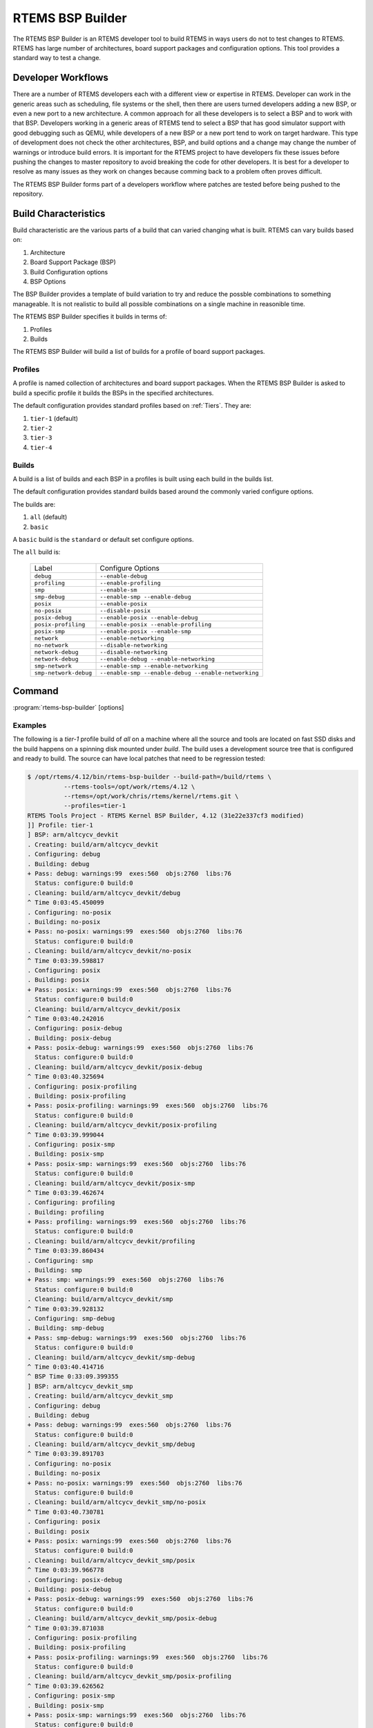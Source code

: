 .. comment SPDX-License-Identifier: CC-BY-SA-4.0

.. comment: Copyright (c) 2017 Chris Johns <chrisj@rtems.org>
.. comment: All rights reserved.

RTEMS BSP Builder
=================

.. index:: Tools, rtems-bsp-builder

The RTEMS BSP Builder is an RTEMS developer tool to build RTEMS in ways users
do not to test changes to RTEMS. RTEMS has large number of architectures, board
support packages and configuration options. This tool provides a standard way
to test a change.

Developer Workflows
-------------------

There are a number of RTEMS developers each with a different view or expertise
in RTEMS. Developer can work in the generic areas such as scheduling, file
systems or the shell, then there are users turned developers adding a new BSP,
or even a new port to a new architecture. A common approach for all these
developers is to select a BSP and to work with that BSP. Developers working in
a generic areas of RTEMS tend to select a BSP that has good simulator support
with good debugging such as QEMU, while developers of a new BSP or a new port
tend to work on target hardware. This type of development does not check the
other architectures, BSP, and build options and a change may change the number
of warnings or introduce build errors. It is important for the RTEMS project to
have developers fix these issues before pushing the changes to master
repository to avoid breaking the code for other developers. It is best for a
developer to resolve as many issues as they work on changes because comming
back to a problem often proves difficult.

The RTEMS BSP Builder forms part of a developers workflow where patches are
tested before being pushed to the repository.

Build Characteristics
---------------------

Build characteristic are the various parts of a build that can varied changing
what is built. RTEMS can vary builds based on:

#. Architecture

#. Board Support Package (BSP)

#. Build Configuration options

#. BSP Options

The BSP Builder provides a template of build variation to try and reduce the
possble combinations to something manageable. It is not realistic to build all
possible combinations on a single machine in reasonible time.

The RTEMS BSP Builder specifies it builds in terms of:

#. Profiles

#. Builds

The RTEMS BSP Builder will build a list of builds for a profile of board
support packages.

Profiles
^^^^^^^^

A profile is named collection of architectures and board support packages. When
the RTEMS BSP Builder is asked to build a specific profile it builds the BSPs
in the specified architectures.

The default configuration provides standard profiles based on
:ref:`Tiers`. They are:

#. ``tier-1`` (default)

#. ``tier-2``

#. ``tier-3``

#. ``tier-4``

Builds
^^^^^^

A build is a list of builds and each BSP in a profiles is built using each
build in the builds list.

The default configuration provides standard builds based around the commonly
varied configure options.

The builds are:

#. ``all`` (default)

#. ``basic``

A ``basic`` build is the ``standard`` or default set configure options.

The ``all`` build is:

 +-----------------------+-----------------------------------------------------+
 | Label                 | Configure Options                                   |
 +-----------------------+-----------------------------------------------------+
 | ``debug``             | ``--enable-debug``                                  |
 +-----------------------+-----------------------------------------------------+
 | ``profiling``         | ``--enable-profiling``                              |
 +-----------------------+-----------------------------------------------------+
 | ``smp``               | ``--enable-sm``                                     |
 +-----------------------+-----------------------------------------------------+
 | ``smp-debug``         | ``--enable-smp --enable-debug``                     |
 +-----------------------+-----------------------------------------------------+
 | ``posix``             | ``--enable-posix``                                  |
 +-----------------------+-----------------------------------------------------+
 | ``no-posix``          | ``--disable-posix``                                 |
 +-----------------------+-----------------------------------------------------+
 | ``posix-debug``       | ``--enable-posix --enable-debug``                   |
 +-----------------------+-----------------------------------------------------+
 | ``posix-profiling``   | ``--enable-posix --enable-profiling``               |
 +-----------------------+-----------------------------------------------------+
 | ``posix-smp``         | ``--enable-posix --enable-smp``                     |
 +-----------------------+-----------------------------------------------------+
 | ``network``           | ``--enable-networking``                             |
 +-----------------------+-----------------------------------------------------+
 | ``no-network``        | ``--disable-networking``                            |
 +-----------------------+-----------------------------------------------------+
 | ``network-debug``     | ``--disable-networking``                            |
 +-----------------------+-----------------------------------------------------+
 | ``network-debug``     | ``--enable-debug --enable-networking``              |
 +-----------------------+-----------------------------------------------------+
 | ``smp-network``       | ``--enable-smp --enable-networking``                |
 +-----------------------+-----------------------------------------------------+
 | ``smp-network-debug`` | ``--enable-smp --enable-debug --enable-networking`` |
 +-----------------------+-----------------------------------------------------+

Command
-------

:program:`rtems-bsp-builder` [options]

.. option:: -?

   Display a compact help.

.. option:: -h, --help

   Display the full help.

.. option:: --prefix

   Prefix to pass to configure when building a BSP.

.. option:: --rtems-tools

   The path the RTEMS tools such as the C compiler. This option avoid polluting
   your path. This path is to the tool's prefix used to build and install the
   tools and not exact path to an executable.

.. option:: --rtems

   The path the RTEMS source tree to build.

.. option:: --build-path

   The path to build the BSP and place the build output. This can be any path
   and away from your current directory or the RTEMS source code. The storage
   does not need to be fast like an SSD.

.. option:: --log

   The log file.

.. option:: --stop-on-error

   Stop the build on an error. The default is to build all the builds for a
   profile.

.. option:: --no-clean

   Do not remove the build once finished. This option lets you inspect the
   built output. The amount of output can be large and disks can fill with this
   option.

.. option:: --profiles

   Build the list of profiles. The default is ``tier-1``.

.. option:: --build

   The build to be used. The default is ``all``.

.. option:: --arch

   Specify an architecure for a BSP to build instead of using a profile.

.. option:: --bsp

   The a specific BSP to build instead of using a profile.

.. option:: --dry-run

   Do not do the actual builds just show what would be built.

Examples
^^^^^^^^

The following is a *tier-1* profile build of *all* on a machine where all the
source and tools are located on fast SSD disks and the build happens on a
spinning disk mounted under `build`. The build uses a development source tree
that is configured and ready to build. The source can have local patches that
need to be regression tested:

.. code-block:: shell

  $ /opt/rtems/4.12/bin/rtems-bsp-builder --build-path=/build/rtems \
            --rtems-tools=/opt/work/rtems/4.12 \
	    --rtems=/opt/work/chris/rtems/kernel/rtems.git \
	    --profiles=tier-1
  RTEMS Tools Project - RTEMS Kernel BSP Builder, 4.12 (31e22e337cf3 modified)
  ]] Profile: tier-1
  ] BSP: arm/altcycv_devkit
  . Creating: build/arm/altcycv_devkit
  . Configuring: debug
  . Building: debug
  + Pass: debug: warnings:99  exes:560  objs:2760  libs:76
    Status: configure:0 build:0
  . Cleaning: build/arm/altcycv_devkit/debug
  ^ Time 0:03:45.450099
  . Configuring: no-posix
  . Building: no-posix
  + Pass: no-posix: warnings:99  exes:560  objs:2760  libs:76
    Status: configure:0 build:0
  . Cleaning: build/arm/altcycv_devkit/no-posix
  ^ Time 0:03:39.598817
  . Configuring: posix
  . Building: posix
  + Pass: posix: warnings:99  exes:560  objs:2760  libs:76
    Status: configure:0 build:0
  . Cleaning: build/arm/altcycv_devkit/posix
  ^ Time 0:03:40.242016
  . Configuring: posix-debug
  . Building: posix-debug
  + Pass: posix-debug: warnings:99  exes:560  objs:2760  libs:76
    Status: configure:0 build:0
  . Cleaning: build/arm/altcycv_devkit/posix-debug
  ^ Time 0:03:40.325694
  . Configuring: posix-profiling
  . Building: posix-profiling
  + Pass: posix-profiling: warnings:99  exes:560  objs:2760  libs:76
    Status: configure:0 build:0
  . Cleaning: build/arm/altcycv_devkit/posix-profiling
  ^ Time 0:03:39.999044
  . Configuring: posix-smp
  . Building: posix-smp
  + Pass: posix-smp: warnings:99  exes:560  objs:2760  libs:76
    Status: configure:0 build:0
  . Cleaning: build/arm/altcycv_devkit/posix-smp
  ^ Time 0:03:39.462674
  . Configuring: profiling
  . Building: profiling
  + Pass: profiling: warnings:99  exes:560  objs:2760  libs:76
    Status: configure:0 build:0
  . Cleaning: build/arm/altcycv_devkit/profiling
  ^ Time 0:03:39.860434
  . Configuring: smp
  . Building: smp
  + Pass: smp: warnings:99  exes:560  objs:2760  libs:76
    Status: configure:0 build:0
  . Cleaning: build/arm/altcycv_devkit/smp
  ^ Time 0:03:39.928132
  . Configuring: smp-debug
  . Building: smp-debug
  + Pass: smp-debug: warnings:99  exes:560  objs:2760  libs:76
    Status: configure:0 build:0
  . Cleaning: build/arm/altcycv_devkit/smp-debug
  ^ Time 0:03:40.414716
  ^ BSP Time 0:33:09.399355
  ] BSP: arm/altcycv_devkit_smp
  . Creating: build/arm/altcycv_devkit_smp
  . Configuring: debug
  . Building: debug
  + Pass: debug: warnings:99  exes:560  objs:2760  libs:76
    Status: configure:0 build:0
  . Cleaning: build/arm/altcycv_devkit_smp/debug
  ^ Time 0:03:39.891703
  . Configuring: no-posix
  . Building: no-posix
  + Pass: no-posix: warnings:99  exes:560  objs:2760  libs:76
    Status: configure:0 build:0
  . Cleaning: build/arm/altcycv_devkit_smp/no-posix
  ^ Time 0:03:40.730781
  . Configuring: posix
  . Building: posix
  + Pass: posix: warnings:99  exes:560  objs:2760  libs:76
    Status: configure:0 build:0
  . Cleaning: build/arm/altcycv_devkit_smp/posix
  ^ Time 0:03:39.966778
  . Configuring: posix-debug
  . Building: posix-debug
  + Pass: posix-debug: warnings:99  exes:560  objs:2760  libs:76
    Status: configure:0 build:0
  . Cleaning: build/arm/altcycv_devkit_smp/posix-debug
  ^ Time 0:03:39.871038
  . Configuring: posix-profiling
  . Building: posix-profiling
  + Pass: posix-profiling: warnings:99  exes:560  objs:2760  libs:76
    Status: configure:0 build:0
  . Cleaning: build/arm/altcycv_devkit_smp/posix-profiling
  ^ Time 0:03:39.626562
  . Configuring: posix-smp
  . Building: posix-smp
  + Pass: posix-smp: warnings:99  exes:560  objs:2760  libs:76
    Status: configure:0 build:0
  . Cleaning: build/arm/altcycv_devkit_smp/posix-smp
  ^ Time 0:04:00.433920
  . Configuring: profiling
  . Building: profiling
  + Pass: profiling: warnings:99  exes:560  objs:2760  libs:76
    Status: configure:0 build:0
  . Cleaning: build/arm/altcycv_devkit_smp/profiling
  ^ Time 0:04:07.316248
  . Configuring: smp
  . Building: smp
  + Pass: smp: warnings:99  exes:560  objs:2760  libs:76
    Status: configure:0 build:0
  . Cleaning: build/arm/altcycv_devkit_smp/smp
  ^ Time 0:04:02.147503
  . Configuring: smp-debug
  . Building: smp-debug
  + Pass: smp-debug: warnings:99  exes:560  objs:2760  libs:76
    Status: configure:0 build:0
  . Cleaning: build/arm/altcycv_devkit_smp/smp-debug
  ^ Time 0:03:46.626848
  ^ BSP Time 0:34:20.797975
  ] BSP: arm/xilinx_zynq_zc702
  . Creating: build/arm/xilinx_zynq_zc702
  . Configuring: debug
  . Building: debug
  + Pass: debug: warnings:99  exes:560  objs:2749  libs:76
    Status: configure:0 build:0
  . Cleaning: build/arm/xilinx_zynq_zc702/debug
  ^ Time 0:04:48.221615
  . Configuring: no-posix
  . Building: no-posix
  + Pass: no-posix: warnings:99  exes:560  objs:2749  libs:76
    Status: configure:0 build:0
  . Cleaning: build/arm/xilinx_zynq_zc702/no-posix
  ^ Time 0:03:38.480575
  . Configuring: posix
  . Building: posix
  + Pass: posix: warnings:99  exes:560  objs:2749  libs:76
    Status: configure:0 build:0
  . Cleaning: build/arm/xilinx_zynq_zc702/posix
  ^ Time 0:03:39.993491
  . Configuring: posix-debug
  . Building: posix-debug
  + Pass: posix-debug: warnings:99  exes:560  objs:2749  libs:76
    Status: configure:0 build:0
  . Cleaning: build/arm/xilinx_zynq_zc702/posix-debug
  ^ Time 0:03:42.712069
  . Configuring: posix-profiling
  . Building: posix-profiling
  + Pass: posix-profiling: warnings:99  exes:560  objs:2749  libs:76
    Status: configure:0 build:0
  . Cleaning: build/arm/xilinx_zynq_zc702/posix-profiling
  ^ Time 0:03:40.859795
  . Configuring: posix-smp
  . Building: posix-smp
  + Pass: posix-smp: warnings:99  exes:560  objs:2749  libs:76
    Status: configure:0 build:0
  . Cleaning: build/arm/xilinx_zynq_zc702/posix-smp
  ^ Time 0:03:37.047568
  . Configuring: profiling
  . Building: profiling
  + Pass: profiling: warnings:99  exes:560  objs:2749  libs:76
    Status: configure:0 build:0
  . Cleaning: build/arm/xilinx_zynq_zc702/profiling
  ^ Time 0:03:37.822230
  . Configuring: smp
  . Building: smp
  + Pass: smp: warnings:99  exes:560  objs:2749  libs:76
    Status: configure:0 build:0
  . Cleaning: build/arm/xilinx_zynq_zc702/smp
  ^ Time 0:03:36.921624
  . Configuring: smp-debug
  . Building: smp-debug
  + Pass: smp-debug: warnings:99  exes:560  objs:2749  libs:76
    Status: configure:0 build:0
  . Cleaning: build/arm/xilinx_zynq_zc702/smp-debug
  ^ Time 0:03:37.072002
  ^ BSP Time 0:34:03.305717
  ] BSP: arm/xilinx_zynq_zc706
  . Creating: build/arm/xilinx_zynq_zc706
  . Configuring: debug
  . Building: debug
  + Pass: debug: warnings:99  exes:560  objs:2749  libs:76
    Status: configure:0 build:0
  . Cleaning: build/arm/xilinx_zynq_zc706/debug
  ^ Time 0:03:41.005831
  . Configuring: no-posix
  . Building: no-posix
  + Pass: no-posix: warnings:99  exes:560  objs:2749  libs:76
    Status: configure:0 build:0
  . Cleaning: build/arm/xilinx_zynq_zc706/no-posix
  ^ Time 0:03:36.625042
  . Configuring: posix
  . Building: posix
  + Pass: posix: warnings:99  exes:560  objs:2749  libs:76
    Status: configure:0 build:0
  . Cleaning: build/arm/xilinx_zynq_zc706/posix
  ^ Time 0:03:36.811815
  . Configuring: posix-debug
  . Building: posix-debug
  + Pass: posix-debug: warnings:99  exes:560  objs:2749  libs:76
    Status: configure:0 build:0
  . Cleaning: build/arm/xilinx_zynq_zc706/posix-debug
  ^ Time 0:03:36.997970
  . Configuring: posix-profiling
  . Building: posix-profiling
  + Pass: posix-profiling: warnings:99  exes:560  objs:2749  libs:76
    Status: configure:0 build:0
  . Cleaning: build/arm/xilinx_zynq_zc706/posix-profiling
  ^ Time 0:03:37.051871
  . Configuring: posix-smp
  . Building: posix-smp
  + Pass: posix-smp: warnings:99  exes:560  objs:2749  libs:76
    Status: configure:0 build:0
  . Cleaning: build/arm/xilinx_zynq_zc706/posix-smp
  ^ Time 0:03:37.525090
  . Configuring: profiling
  . Building: profiling
  + Pass: profiling: warnings:99  exes:560  objs:2749  libs:76
    Status: configure:0 build:0
  . Cleaning: build/arm/xilinx_zynq_zc706/profiling
  ^ Time 0:03:37.398436
  . Configuring: smp
  . Building: smp
  + Pass: smp: warnings:99  exes:560  objs:2749  libs:76
    Status: configure:0 build:0
  . Cleaning: build/arm/xilinx_zynq_zc706/smp
  ^ Time 0:03:36.341299
  . Configuring: smp-debug
  . Building: smp-debug
  + Pass: smp-debug: warnings:99  exes:560  objs:2749  libs:76
    Status: configure:0 build:0
  . Cleaning: build/arm/xilinx_zynq_zc706/smp-debug
  ^ Time 0:03:37.991431
  ^ BSP Time 0:32:41.878632
  ] BSP: arm/xilinx_zynq_zedboard
  . Creating: build/arm/xilinx_zynq_zedboard
  . Configuring: debug
  . Building: debug
  + Pass: debug: warnings:99  exes:560  objs:2749  libs:76
    Status: configure:0 build:0
  . Cleaning: build/arm/xilinx_zynq_zedboard/debug
  ^ Time 0:03:36.807900
  . Configuring: no-posix
  . Building: no-posix
  + Pass: no-posix: warnings:99  exes:560  objs:2749  libs:76
    Status: configure:0 build:0
  . Cleaning: build/arm/xilinx_zynq_zedboard/no-posix
  ^ Time 0:03:37.808461
  . Configuring: posix
  . Building: posix
  + Pass: posix: warnings:99  exes:560  objs:2749  libs:76
    Status: configure:0 build:0
  . Cleaning: build/arm/xilinx_zynq_zedboard/posix
  ^ Time 0:03:36.583274
  . Configuring: posix-debug
  . Building: posix-debug
  + Pass: posix-debug: warnings:99  exes:560  objs:2749  libs:76
    Status: configure:0 build:0
  . Cleaning: build/arm/xilinx_zynq_zedboard/posix-debug
  ^ Time 0:03:37.305808
  . Configuring: posix-profiling
  . Building: posix-profiling
  + Pass: posix-profiling: warnings:99  exes:560  objs:2749  libs:76
    Status: configure:0 build:0
  . Cleaning: build/arm/xilinx_zynq_zedboard/posix-profiling
  ^ Time 0:03:38.172598
  . Configuring: posix-smp
  . Building: posix-smp
  + Pass: posix-smp: warnings:99  exes:560  objs:2749  libs:76
    Status: configure:0 build:0
  . Cleaning: build/arm/xilinx_zynq_zedboard/posix-smp
  ^ Time 0:03:36.840879
  . Configuring: profiling
  . Building: profiling
  + Pass: profiling: warnings:99  exes:560  objs:2749  libs:76
    Status: configure:0 build:0
  . Cleaning: build/arm/xilinx_zynq_zedboard/profiling
  ^ Time 0:03:37.557138
  . Configuring: smp
  . Building: smp
  + Pass: smp: warnings:99  exes:560  objs:2749  libs:76
    Status: configure:0 build:0
  . Cleaning: build/arm/xilinx_zynq_zedboard/smp
  ^ Time 0:03:37.215842
  . Configuring: smp-debug
  . Building: smp-debug
  + Pass: smp-debug: warnings:99  exes:560  objs:2749  libs:76
    Status: configure:0 build:0
  . Cleaning: build/arm/xilinx_zynq_zedboard/smp-debug
  ^ Time 0:03:36.580128
  ^ BSP Time 0:32:38.996825
  ] BSP: i386/pc686
  . Creating: build/i386/pc686
  . Configuring: debug
  . Building: debug
  + Pass: debug: warnings:118  exes:560  objs:2770  libs:76
    Status: configure:0 build:0
  . Cleaning: build/i386/pc686/debug
  ^ Time 0:03:30.095820
  . Configuring: no-posix
  . Building: no-posix
  + Pass: no-posix: warnings:118  exes:560  objs:2770  libs:76
    Status: configure:0 build:0
  . Cleaning: build/i386/pc686/no-posix
  ^ Time 0:03:29.235921
  . Configuring: posix
  . Building: posix
  + Pass: posix: warnings:118  exes:560  objs:2770  libs:76
    Status: configure:0 build:0
  . Cleaning: build/i386/pc686/posix
  ^ Time 0:03:30.413376
  . Configuring: posix-debug
  . Building: posix-debug
  + Pass: posix-debug: warnings:118  exes:560  objs:2770  libs:76
    Status: configure:0 build:0
  . Cleaning: build/i386/pc686/posix-debug
  ^ Time 0:03:29.512518
  . Configuring: posix-profiling
  . Building: posix-profiling
  + Pass: posix-profiling: warnings:118  exes:560  objs:2770  libs:76
    Status: configure:0 build:0
  + Pass: posix-profiling: warnings:118  exes:560  objs:2770  libs:76
    Status: configure:0 build:0
  . Cleaning: build/i386/pc686/posix-profiling
  ^ Time 0:03:30.870472
  . Configuring: profiling
  . Building: profiling
  + Pass: profiling: warnings:118  exes:560  objs:2770  libs:76
    Status: configure:0 build:0
  . Cleaning: build/i386/pc686/profiling
  ^ Time 0:03:30.768413
  ^ BSP Time 0:21:03.174394
  ] BSP: sparc/erc32
  . Creating: build/sparc/erc32
  . Configuring: debug
  . Building: debug
  + Pass: debug: warnings:96  exes:559  objs:2769  libs:77
    Status: configure:0 build:0
  . Cleaning: build/sparc/erc32/debug
  ^ Time 0:03:10.233967
  . Configuring: no-posix
  . Building: no-posix
  + Pass: no-posix: warnings:96  exes:559  objs:2769  libs:77
    Status: configure:0 build:0
  . Cleaning: build/sparc/erc32/no-posix
  ^ Time 0:03:11.151673
  . Configuring: posix
  . Building: posix
  + Pass: posix: warnings:96  exes:559  objs:2769  libs:77
    Status: configure:0 build:0
  . Cleaning: build/sparc/erc32/posix
  ^ Time 0:03:10.069584
  . Configuring: posix-debug
  . Building: posix-debug
  + Pass: posix-debug: warnings:96  exes:559  objs:2769  libs:77
    Status: configure:0 build:0
  . Cleaning: build/sparc/erc32/posix-debug
  ^ Time 0:03:10.661856
  . Configuring: posix-profiling
  . Building: posix-profiling
  + Pass: posix-profiling: warnings:96  exes:559  objs:2769  libs:77
    Status: configure:0 build:0
  . Cleaning: build/sparc/erc32/posix-profiling
  ^ Time 0:03:11.079471
  . Configuring: profiling
  . Building: profiling
  + Pass: profiling: warnings:96  exes:559  objs:2769  libs:77
    Status: configure:0 build:0
  . Cleaning: build/sparc/erc32/profiling
  ^ Time 0:03:10.630353
  ^ BSP Time 0:19:06.556621
  ^ Profile Time 3:27:04.111801
    warnings:5739  exes:559  objs:2769  libs:77
  * Passes: 57   Failures: 0
